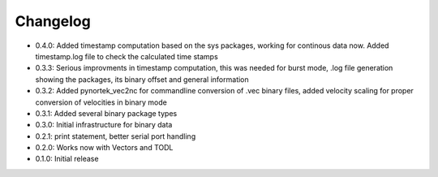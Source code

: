 Changelog
---------
- 0.4.0: Added timestamp computation based on the sys packages, working for continous data now. Added timestamp.log file to check the calculated time stamps
- 0.3.3: Serious improvments in timestamp computation, this was needed for burst mode, .log file generation showing the packages, its binary offset and general information
- 0.3.2: Added pynortek_vec2nc for commandline conversion of .vec binary files, added velocity scaling for proper conversion of velocities in binary mode
- 0.3.1: Added several binary package types
- 0.3.0: Initial infrastructure for binary data
- 0.2.1: print statement, better serial port handling
- 0.2.0: Works now with Vectors and TODL
- 0.1.0: Initial release
